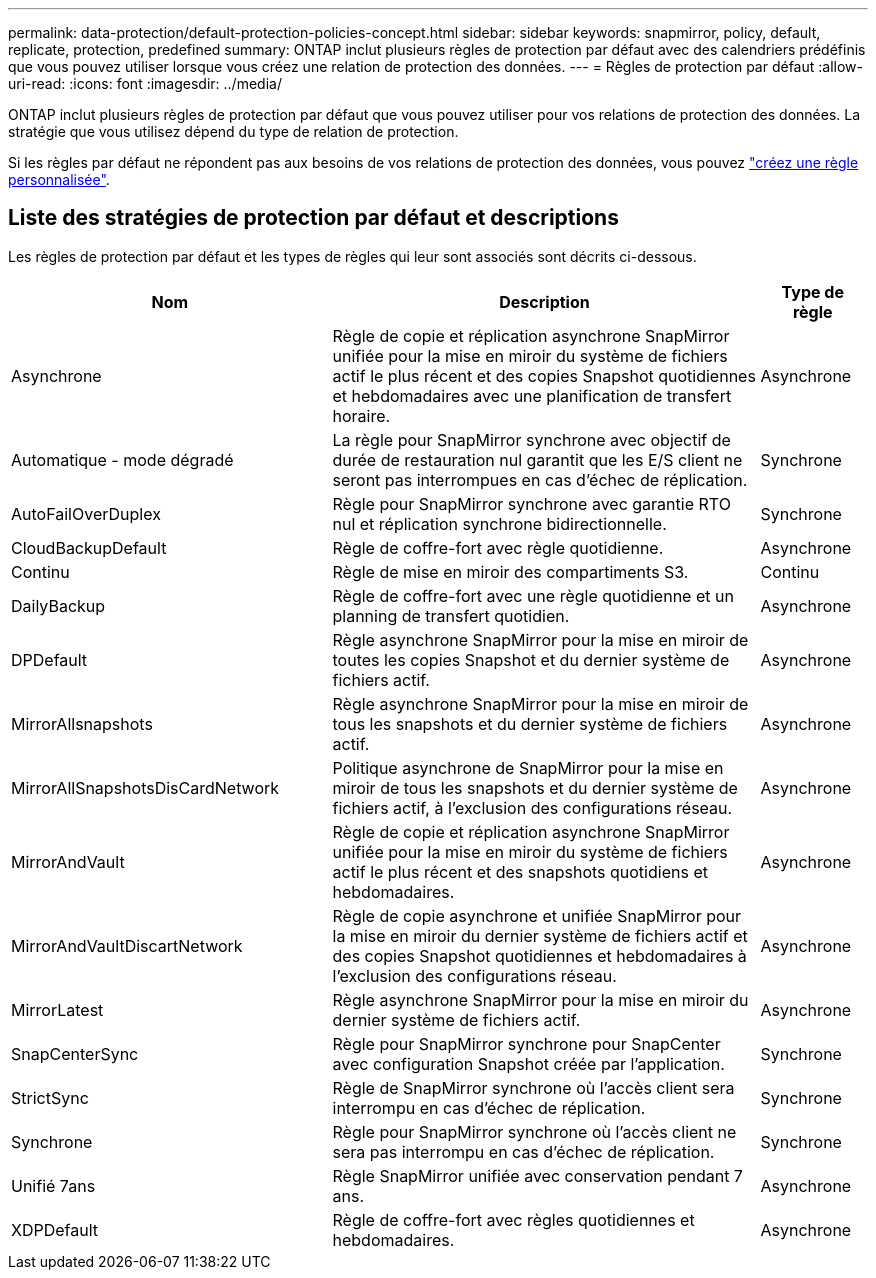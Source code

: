 ---
permalink: data-protection/default-protection-policies-concept.html 
sidebar: sidebar 
keywords: snapmirror, policy, default, replicate, protection, predefined 
summary: ONTAP inclut plusieurs règles de protection par défaut avec des calendriers prédéfinis que vous pouvez utiliser lorsque vous créez une relation de protection des données. 
---
= Règles de protection par défaut
:allow-uri-read: 
:icons: font
:imagesdir: ../media/


[role="lead"]
ONTAP inclut plusieurs règles de protection par défaut que vous pouvez utiliser pour vos relations de protection des données. La stratégie que vous utilisez dépend du type de relation de protection.

Si les règles par défaut ne répondent pas aux besoins de vos relations de protection des données, vous pouvez link:create-custom-replication-policy-concept.html["créez une règle personnalisée"].



== Liste des stratégies de protection par défaut et descriptions

Les règles de protection par défaut et les types de règles qui leur sont associés sont décrits ci-dessous.

[cols="3,4,1"]
|===
| Nom | Description | Type de règle 


| Asynchrone | Règle de copie et réplication asynchrone SnapMirror unifiée pour la mise en miroir du système de fichiers actif le plus récent et des copies Snapshot quotidiennes et hebdomadaires avec une planification de transfert horaire. | Asynchrone 


| Automatique - mode dégradé | La règle pour SnapMirror synchrone avec objectif de durée de restauration nul garantit que les E/S client ne seront pas interrompues en cas d'échec de réplication. | Synchrone 


| AutoFailOverDuplex | Règle pour SnapMirror synchrone avec garantie RTO nul et réplication synchrone bidirectionnelle. | Synchrone 


| CloudBackupDefault | Règle de coffre-fort avec règle quotidienne. | Asynchrone 


| Continu | Règle de mise en miroir des compartiments S3. | Continu 


| DailyBackup | Règle de coffre-fort avec une règle quotidienne et un planning de transfert quotidien. | Asynchrone 


| DPDefault | Règle asynchrone SnapMirror pour la mise en miroir de toutes les copies Snapshot et du dernier système de fichiers actif. | Asynchrone 


| MirrorAllsnapshots | Règle asynchrone SnapMirror pour la mise en miroir de tous les snapshots et du dernier système de fichiers actif. | Asynchrone 


| MirrorAllSnapshotsDisCardNetwork | Politique asynchrone de SnapMirror pour la mise en miroir de tous les snapshots et du dernier système de fichiers actif, à l'exclusion des configurations réseau. | Asynchrone 


| MirrorAndVault | Règle de copie et réplication asynchrone SnapMirror unifiée pour la mise en miroir du système de fichiers actif le plus récent et des snapshots quotidiens et hebdomadaires. | Asynchrone 


| MirrorAndVaultDiscartNetwork | Règle de copie asynchrone et unifiée SnapMirror pour la mise en miroir du dernier système de fichiers actif et des copies Snapshot quotidiennes et hebdomadaires à l'exclusion des configurations réseau. | Asynchrone 


| MirrorLatest | Règle asynchrone SnapMirror pour la mise en miroir du dernier système de fichiers actif. | Asynchrone 


| SnapCenterSync | Règle pour SnapMirror synchrone pour SnapCenter avec configuration Snapshot créée par l'application. | Synchrone 


| StrictSync | Règle de SnapMirror synchrone où l'accès client sera interrompu en cas d'échec de réplication. | Synchrone 


| Synchrone | Règle pour SnapMirror synchrone où l'accès client ne sera pas interrompu en cas d'échec de réplication. | Synchrone 


| Unifié 7ans | Règle SnapMirror unifiée avec conservation pendant 7 ans. | Asynchrone 


| XDPDefault | Règle de coffre-fort avec règles quotidiennes et hebdomadaires. | Asynchrone 
|===